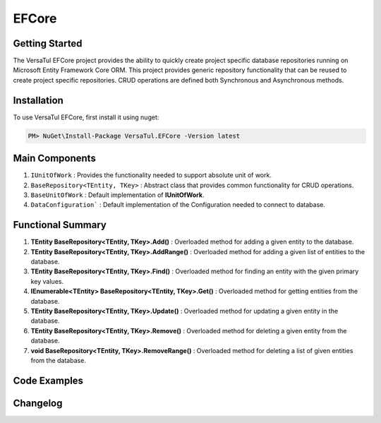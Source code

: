 EFCore
================

Getting Started
----------------
The VersaTul EFCore project provides the ability to quickly create project specific database repositories running on Microsoft Entity Framework Core ORM.
This project provides generic repository functionality that can be reused to create project specific repositories.
CRUD operations are defined both Synchronous and Asynchronous methods.

Installation
------------

To use VersaTul EFCore, first install it using nuget:

.. code-block:: console
    
    PM> NuGet\Install-Package VersaTul.EFCore -Version latest

Main Components
----------------
#. ``IUnitOfWork`` : Provides the functionality needed to support absolute unit of work.
#. ``BaseRepository<TEntity, TKey>`` : Abstract class that provides common functionality for CRUD operations.
#. ``BaseUnitOfWork`` : Default implementation of **IUnitOfWork**. 
#. ``DataConfiguration``` : Default implementation of the Configuration needed to connect to database.


Functional Summary
------------------
#. **TEntity BaseRepository<TEntity, TKey>.Add()** : Overloaded method for adding a given entity to the database.
#. **TEntity BaseRepository<TEntity, TKey>.AddRange()** : Overloaded method for adding a given list of entities to the database.
#. **TEntity BaseRepository<TEntity, TKey>.Find()** : Overloaded method for finding an entity with the given primary key values.
#. **IEnumerable<TEntity> BaseRepository<TEntity, TKey>.Get()** : Overloaded method for getting entities from the database.
#. **TEntity BaseRepository<TEntity, TKey>.Update()** : Overloaded method for updating a given entity in the database.
#. **TEntity BaseRepository<TEntity, TKey>.Remove()** : Overloaded method for deleting a given entity from the database.
#. **void BaseRepository<TEntity, TKey>.RemoveRange()** : Overloaded method for deleting a list of given entities from the database.

Code Examples
-------------
.. code-block:: c#
    :caption: Sample Repository Database Call

    //DataModel
    public class PlayerData
    {
        public int Id { get; set; }
        public string Name { get; set; }
        public string FirstName { get; set; }
        public string LastName { get; set; }
        public DateTime CreatedDate { get; set; }
    }

    //Create DbContext class which inherits from DbContext
    public class DatabaseContext : DbContext
    {
        // IDataConnection - provides the means by which the connection string
        // can be obtained from Configuration settings.
        private readonly IDataConnection dataConnection;
        
        public DatabaseContext(IDataConnection dataConnection)
        {
            this.dataConnection = dataConnection;
        }

        protected override void OnConfiguring(DbContextOptionsBuilder optionsBuilder)
        {
            if (!optionsBuilder.IsConfigured)
            {
                // using the GetConnectionString method to get the connection string at runtime.
                optionsBuilder.UseSqlServer(dataConnection.GetConnectionString());
            }
        }

        public DbSet<PlayerData> Players { get; set; }

        protected override void OnModelCreating(ModelBuilder modelBuilder)
        {
            modelBuilder.Entity<PlayerData>().HasKey(x => x.Id);
        }
    }

    // Create a base repository interface that inherits IRepository<TEntity, TKey>
    // this will ensure all CRUD functionality is supported by every repository that inherits
    // from this interface. 
    // This technique is optional, am simply specifying the TKey value here as ``int`` so as to 
    // reduce complexity for project specific repositories.
    public interface IRepository<TEntity> : IRepository<TEntity, int> where TEntity : class, new()
    {

    }

    // Create project specific repository from IRepository<TEntity> interface.
    public interface IPlayerRepository : IRepository<PlayerData>
    {
        //project specific methods can be added here
    }

    // Create BaseRepository that inherits from BaseRepository<TEnity, TKey>
    // this will ensure all CRUD functionality is supported by every repository that inherits
    // from this base. Also specifying the TKey value as ``int`` to reduce complexity.
    // project specific DbContext should also be exposed from this class.
    public abstract class BaseRepository<TEnity> : BaseRepository<TEnity, int> where TEnity : class, new()
    {
        public BaseRepository(IUnitOfWork unitOfWork) : base(unitOfWork)
        {
            if(unitOfWork == null) throw new ArgumentNullException(nameof(unitOfWork));

            DbSet = unitOfWork.DataContext.Set<TEnity>();
        }

        protected DbSet<TEnity> DbSet { get; }

        protected DatabaseContext DatabaseContext => DataContext as DatabaseContext;   
    }

    // Create project specific UnitOfWork
    public class UnitOfWork : BaseUnitOfWork
    {
        public UnitOfWork(DatabaseContext dataContext) : base(dataContext) { }
    }

    // Create project specific repository
    public class PlayerRepository : BaseRepository<PlayerData>, IPlayerRepository
    {
        public PlayerRepository(IUnitOfWork unitOfWork) : base(unitOfWork) { }
    }

    // Configure the container using AutoFac Module
    public class AppModule : Module
    {
        protected override void Load(ContainerBuilder builder)
        {
            //Configs
            var configSettings = new Builder()
                .AddOrReplace("DBCon", "Server=127.0.0.1;Database=DemoDb;User Id=sa;Password=password@123;Persist Security Info=True;")
                .BuildConfig();

            builder.RegisterInstance(configSettings);

            //Singletons
            builder.RegisterType<DataConfiguration>().As<IDataConnection>().SingleInstance();

            //Per Dependency
            builder.RegisterType<DatabaseContext>().AsSelf().InstancePerLifetimeScope();
            builder.RegisterType<UnitOfWork>().As<IUnitOfWork>().As<VersaTul.Data.EFCore.Contracts.IUnitOfWork>().InstancePerLifetimeScope();
            builder.RegisterType<PlayerRepository>().As<IPlayerRepository>().InstancePerLifetimeScope();
        }
    }

    // Repository usage could look like the following:
    [Route("api/players")]
    public class PlayerController: Controller
    {
        private readonly IPlayerRepository playerRepository;

        public PlayerController(IPlayerRepository playerRepository)
        {
            this.playerRepository = playerRepository;
        }

        // Get
        [HttpGet]
        public IActionResult GetPlayers()
        {
            var players = playerRepository.Get();

            return OK(players);
        }

        [HttpGet("{id}")]
        public IActionResult GetPlayer(int id)
        {
            var player = playerRepository.Get(id);

            if(player == null)
                return NotFound();

            return OK(player);
        }

        [HttpPost]
        public IActionResult CreatePlayer(CreatePlayerModel model)
        {
            var player = playerRepository.Add(new PlayerData {
                Name = model.Name,
                FirstName = model.FirstName,
                LastName = model.LastName
            });

            return OK(player);
        }

    }
    


Changelog
-------------